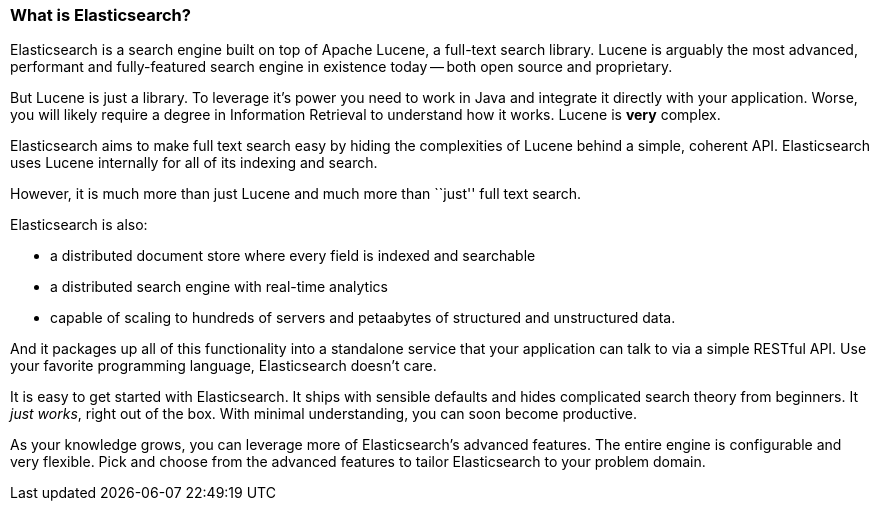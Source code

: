 === What is Elasticsearch?

Elasticsearch is a search engine built on top of Apache Lucene, a full-text
search library.  Lucene is arguably the most advanced, performant and fully-featured
search engine in existence today -- both open source and proprietary.

But Lucene is just a library. To leverage it's power you need to work in Java
and integrate it directly with your application. Worse, you will likely
require a degree in Information Retrieval to understand how it works.  Lucene
is *very* complex.

Elasticsearch aims to make full text search easy by hiding the complexities of
Lucene behind a simple, coherent API.  Elasticsearch uses Lucene internally
for all of its indexing and search.

However, it is much more than just Lucene and much more than ``just'' full
text search.

Elasticsearch is also:

* a distributed document store where every field is indexed and
   searchable
* a distributed search engine with real-time analytics
* capable of scaling to hundreds of servers and petaabytes of structured
  and unstructured data.

And it packages up all of this functionality into a standalone service
that your application can talk to via a simple RESTful API.  Use
your favorite programming language, Elasticsearch doesn't care.

It is easy to get started with Elasticsearch. It ships with
sensible defaults and hides complicated search theory from beginners.
It _just works_, right out of the box. With minimal understanding,
you can soon become productive.

As your knowledge grows, you can leverage more of Elasticsearch's
advanced features. The entire engine is configurable and very flexible.
Pick and choose from the advanced features to tailor Elasticsearch to your
problem domain.

